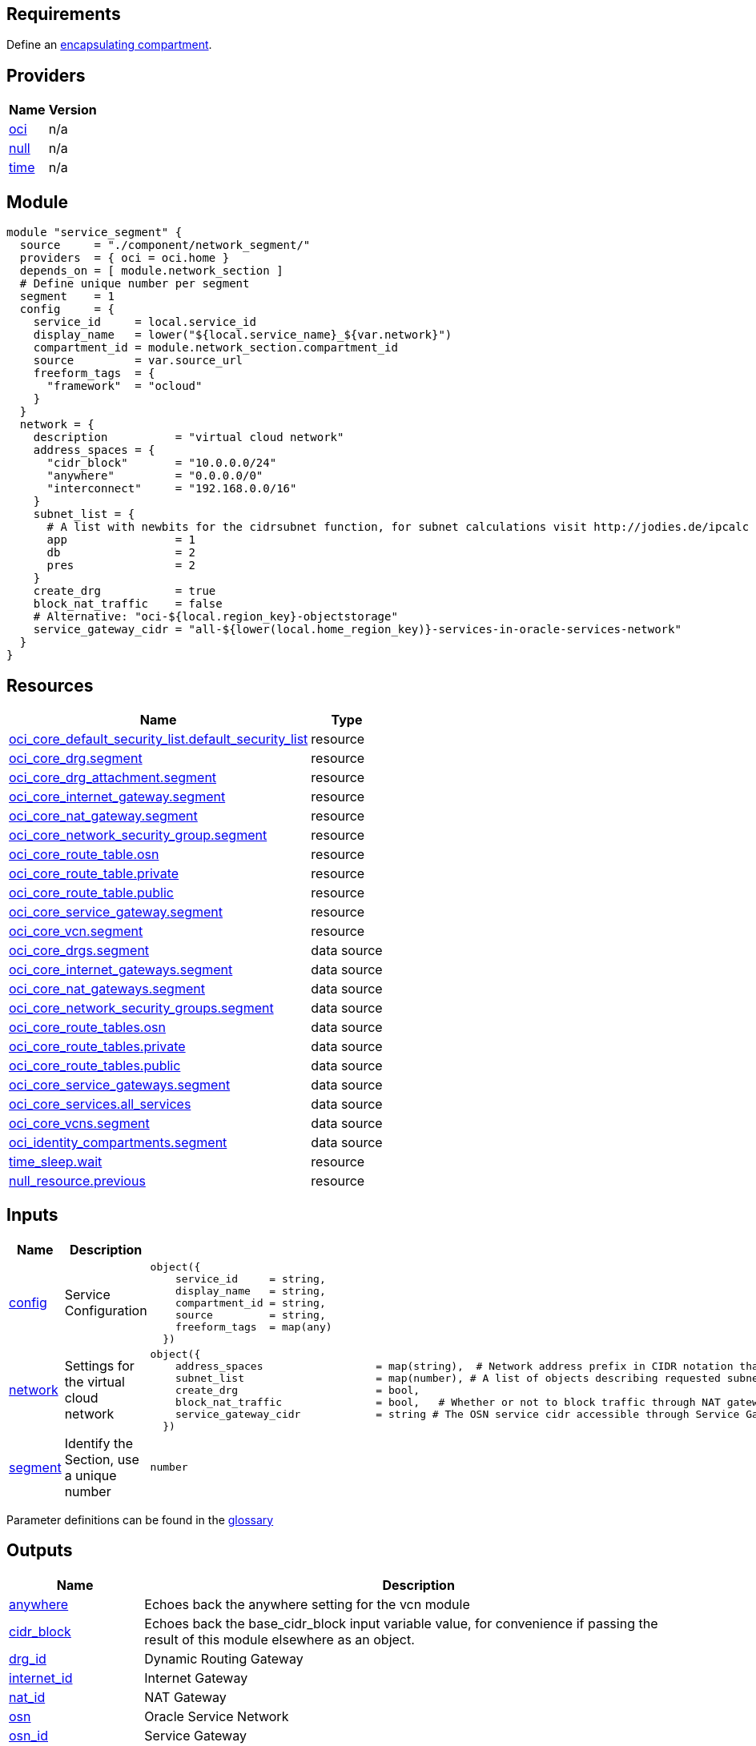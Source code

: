 // Copyright (c) 2020 Oracle and/or its affiliates.
// Licensed under the Universal Permissive License v 1.0 as shown at https://oss.oracle.com/licenses/upl.

== Requirements

Define an link:/init.tf[encapsulating compartment].

== Providers

[cols="a,a",options="header,autowidth"]
|===
|Name |Version
|[[provider_oci]] <<provider_oci,oci>> |n/a
|[[provider_null]] <<provider_null,null>> |n/a
|[[provider_time]] <<provider_time,time>> |n/a
|===

== Module
```hcl
module "service_segment" {
  source     = "./component/network_segment/"
  providers  = { oci = oci.home }
  depends_on = [ module.network_section ]
  # Define unique number per segment
  segment    = 1 
  config     = {
    service_id     = local.service_id
    display_name   = lower("${local.service_name}_${var.network}")
    compartment_id = module.network_section.compartment_id
    source         = var.source_url
    freeform_tags  = { 
      "framework"  = "ocloud"
    }
  }
  network = {
    description          = "virtual cloud network"
    address_spaces = {
      "cidr_block"       = "10.0.0.0/24" 
      "anywhere"         = "0.0.0.0/0"
      "interconnect"     = "192.168.0.0/16"
    }
    subnet_list = { 
      # A list with newbits for the cidrsubnet function, for subnet calculations visit http://jodies.de/ipcalc
      app                = 1
      db                 = 2
      pres               = 2
    }
    create_drg           = true
    block_nat_traffic    = false
    # Alternative: "oci-${local.region_key}-objectstorage"
    service_gateway_cidr = "all-${lower(local.home_region_key)}-services-in-oracle-services-network" 
  }
}
```

== Resources

[cols="a,a",options="header,autowidth"]
|===
|Name |Type
|https://registry.terraform.io/providers/hashicorp/oci/latest/docs/resources/core_default_security_list[oci_core_default_security_list.default_security_list] |resource
|https://registry.terraform.io/providers/hashicorp/oci/latest/docs/resources/core_drg[oci_core_drg.segment] |resource
|https://registry.terraform.io/providers/hashicorp/oci/latest/docs/resources/core_drg_attachment[oci_core_drg_attachment.segment] |resource
|https://registry.terraform.io/providers/hashicorp/oci/latest/docs/resources/core_internet_gateway[oci_core_internet_gateway.segment] |resource
|https://registry.terraform.io/providers/hashicorp/oci/latest/docs/resources/core_nat_gateway[oci_core_nat_gateway.segment] |resource
|https://registry.terraform.io/providers/hashicorp/oci/latest/docs/resources/core_network_security_group[oci_core_network_security_group.segment] |resource
|https://registry.terraform.io/providers/hashicorp/oci/latest/docs/resources/core_route_table[oci_core_route_table.osn] |resource
|https://registry.terraform.io/providers/hashicorp/oci/latest/docs/resources/core_route_table[oci_core_route_table.private] |resource
|https://registry.terraform.io/providers/hashicorp/oci/latest/docs/resources/core_route_table[oci_core_route_table.public] |resource
|https://registry.terraform.io/providers/hashicorp/oci/latest/docs/resources/core_service_gateway[oci_core_service_gateway.segment] |resource
|https://registry.terraform.io/providers/hashicorp/oci/latest/docs/resources/core_vcn[oci_core_vcn.segment] |resource
|https://registry.terraform.io/providers/hashicorp/oci/latest/docs/data-sources/core_drgs[oci_core_drgs.segment] |data source
|https://registry.terraform.io/providers/hashicorp/oci/latest/docs/data-sources/core_internet_gateways[oci_core_internet_gateways.segment] |data source
|https://registry.terraform.io/providers/hashicorp/oci/latest/docs/data-sources/core_nat_gateways[oci_core_nat_gateways.segment] |data source
|https://registry.terraform.io/providers/hashicorp/oci/latest/docs/data-sources/core_network_security_groups[oci_core_network_security_groups.segment] |data source
|https://registry.terraform.io/providers/hashicorp/oci/latest/docs/data-sources/core_route_tables[oci_core_route_tables.osn] |data source
|https://registry.terraform.io/providers/hashicorp/oci/latest/docs/data-sources/core_route_tables[oci_core_route_tables.private] |data source
|https://registry.terraform.io/providers/hashicorp/oci/latest/docs/data-sources/core_route_tables[oci_core_route_tables.public] |data source
|https://registry.terraform.io/providers/hashicorp/oci/latest/docs/data-sources/core_service_gateways[oci_core_service_gateways.segment] |data source
|https://registry.terraform.io/providers/hashicorp/oci/latest/docs/data-sources/core_services[oci_core_services.all_services] |data source
|https://registry.terraform.io/providers/hashicorp/oci/latest/docs/data-sources/core_vcns[oci_core_vcns.segment] |data source
|https://registry.terraform.io/providers/hashicorp/oci/latest/docs/data-sources/identity_compartments[oci_identity_compartments.segment] |data source
|https://registry.terraform.io/providers/hashicorp/time/latest/docs/resources/sleep[time_sleep.wait] |resource
|https://registry.terraform.io/providers/hashicorp/null/latest/docs/resources/resource[null_resource.previous] |resource
|===

== Inputs

[cols="a,a,a,a,a",options="header,autowidth"]
|===
|Name |Description |Type |Default |Required
|[[input_config]] <<input_config,config>>
|Service Configuration
|

[source]
----
object({
    service_id     = string,
    display_name   = string,
    compartment_id = string,
    source         = string,
    freeform_tags  = map(any)
  })
----

|n/a
|yes

|[[input_network]] <<input_network,network>>
|Settings for the virtual cloud network
|

[source]
----
object({
    address_spaces                  = map(string),  # Network address prefix in CIDR notation that all of the requested subnetwork prefixes will be allocated within.
    subnet_list                     = map(number), # A list of objects describing requested subnetwork prefixes. new_bits is the number of additional network prefix bits to add, in addition to the existing prefix on base_cidr_block.
    create_drg                      = bool,
    block_nat_traffic               = bool,   # Whether or not to block traffic through NAT gateway
    service_gateway_cidr            = string # The OSN service cidr accessible through Service Gateway"
  })
----

|n/a
|yes

|[[input_segment]] <<input_segment,segment>>
|Identify the Section, use a unique number
|`number`
|n/a
|yes

|===

Parameter definitions can be found in the link:/doc/glossary.adoc[glossary]

== Outputs

[cols="a,a",options="header,autowidth"]
|===
|Name |Description
|[[output_anywhere]] <<output_anywhere,anywhere>> |Echoes back the anywhere setting for the vcn module
|[[output_cidr_block]] <<output_cidr_block,cidr_block>> |Echoes back the base_cidr_block input variable value, for convenience if passing the result of this module elsewhere as an object.
|[[output_drg_id]] <<output_drg_id,drg_id>> |Dynamic Routing Gateway
|[[output_internet_id]] <<output_internet_id,internet_id>> |Internet Gateway
|[[output_nat_id]] <<output_nat_id,nat_id>> |NAT Gateway
|[[output_osn]] <<output_osn,osn>> |Oracle Service Network
|[[output_osn_id]] <<output_osn_id,osn_id>> |Service Gateway
|[[output_osn_route_table_id]] <<output_osn_route_table_id,osn_route_table_id>> |Route traffic to the Oracle Service Network
|[[output_private_route_table_id]] <<output_private_route_table_id,private_route_table_id>> |Route traffic inside the VCN
|[[output_public_route_table_id]] <<output_public_route_table_id,public_route_table_id>> |Route traffic to the anywhere address space
|[[output_security_group]] <<output_security_group,security_group>> |Security Group
|[[output_subnets]] <<output_subnets,subnets>> |A list of objects corresponding to each of the objects in the input variable 'networks', each extended with a new attribute 'cidr_block' giving the network's allocated address prefix.
|[[output_vcn_id]] <<output_vcn_id,vcn_id>> |Virtual Cloud Network
|===
